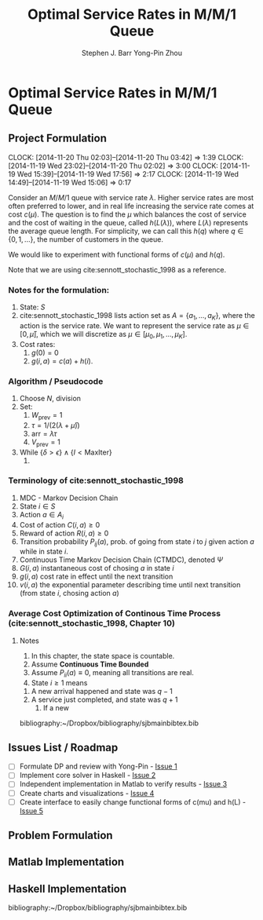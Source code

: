 #+TITLE: Optimal Service Rates in M/M/1 Queue
#+AUTHOR: Stephen J. Barr
#+AUTHOR: Yong-Pin Zhou
#+LATEX_CLASS: myfdparticle
#+LATEX_HEADER: \bibliographystyle{plainnat}


* Optimal Service Rates in M/M/1 Queue


** Project Formulation
   CLOCK: [2014-11-20 Thu 02:03]--[2014-11-20 Thu 03:42] =>  1:39
   CLOCK: [2014-11-19 Wed 23:02]--[2014-11-20 Thu 02:02] =>  3:00
   CLOCK: [2014-11-19 Wed 15:39]--[2014-11-19 Wed 17:56] =>  2:17
   CLOCK: [2014-11-19 Wed 14:49]--[2014-11-19 Wed 15:06] =>  0:17
   :PROPERTIES:
   :EXPORT_FILE_NAME: extra_doc/problem-formulation/problem-formulation.tex
   :EXPORT_OPTIONS: toc:nil
   :ID:       95958513-df5a-4892-85e6-c34bebdf2700
   :END:

   Consider an \( M/M/1 \) queue with service rate \( \lambda \).
   Higher service rates are most often preferred to lower, and in real life increasing the service rate comes at cost \( c(\mu) \).
   The question is to find the \( \mu \) which balances the cost of service and the cost of waiting in the queue, called \( h(L(\lambda)) \), where \( L(\lambda) \) represents the average queue length.
   For simplicity, we can call this \( h(q) \) where \( q \in \{0,1,...\} \), the number of customers in the queue.

   We would like to experiment with functional forms of \( c(\mu) \) and \( h(q) \).
   
   Note that we are using cite:sennott_stochastic_1998 as a reference.


*** Notes for the formulation:   
   1. State: \( S \)
   2. cite:sennott_stochastic_1998 lists action set as \( A = \{a_{1},...,a_{K}\} \), where the action is the service rate. We want to represent the service rate as \( \mu \in [0, \bar{\mu}] \), which we will discretize as \( \mu \in [\mu_{0}, \mu_{1},...,\mu_{K}] \).
   3. Cost rates:
      1. \( g(0) = 0 \)
      2. \( g(i,a) = c(a) + h(i) \).
      
      


*** Algorithm / Pseudocode
    1. Choose \( N \), division
    2. Set:
       1. \( W_{\text{prev}} = 1\)
       2. \( \tau = 1/ (2(\lambda + \bar{\mu})) \)
       3. \( \text{arr} = \lambda \tau \)
       4. \( V_{\text{prev}} = 1  \)
    3. While \( \{\delta > \epsilon\} \land \{ I < \text{MaxIter}\} \)
       1. 




*** Terminology of cite:sennott_stochastic_1998
    1. MDC - Markov Decision Chain
    2. State \( i \in S \)
    3. Action \( a \in A_{i} \)
    4. Cost of action \( C(i,a) \geq 0 \)
    5. Reward of action \( R(i,a) \geq 0\)
    6. Transition probability \( P_{ij}(a) \), prob. of going from state \( i \) to \( j \) given action \( a \) while in state \( i \).
    7. Continuous Time Markov Decision Chain (CTMDC), denoted \( \Psi \)
    8. \( G(i,a) \) instantaneous cost of chosing \( a \) in state \( i \)
    9. \( g(i,a) \) cost rate in effect until the next transition
    10. \( v(i,a) \) the exponential parameter describing time until next transition (from state \( i \), chosing action \( a \))


*** Average Cost Optimization of Continous Time Process (cite:sennott_stochastic_1998, Chapter 10)
**** Notes
     1. In this chapter, the state space is countable.
     2. Assume *Continuous Time Bounded*
     3. Assume \( P_{ii}(a) \equiv 0 \), meaning all transitions are real.
     4. State \( i \geq 1 \) means
	1. A new arrival happened and state was \( q-1 \)
	2. A service just completed, and state was \( q+1 \)
     5. If a new 



   bibliography:~/Dropbox/bibliography/sjbmainbibtex.bib   



** Issues List / Roadmap

   - [ ] Formulate DP and review with Yong-Pin - [[https://github.com/stephenjbarr/yp-mm1-mu-dpsolver/issues/1][Issue 1]]
   - [ ] Implement core solver in Haskell - [[https://github.com/stephenjbarr/yp-mm1-mu-dpsolver/issues/2][Issue 2]]
   - [ ] Independent implementation in Matlab to verify results - [[https://github.com/stephenjbarr/yp-mm1-mu-dpsolver/issues/3][Issue 3]]
   - [ ] Create charts and visualizations - [[https://github.com/stephenjbarr/yp-mm1-mu-dpsolver/issues/4][Issue 4]]
   - [ ] Create interface to easily change functional forms of c(mu) and h(L) - [[https://github.com/stephenjbarr/yp-mm1-mu-dpsolver/issues/5][Issue 5]]

** Problem Formulation

** Matlab Implementation

** Haskell Implementation



  bibliography:~/Dropbox/bibliography/sjbmainbibtex.bib   
